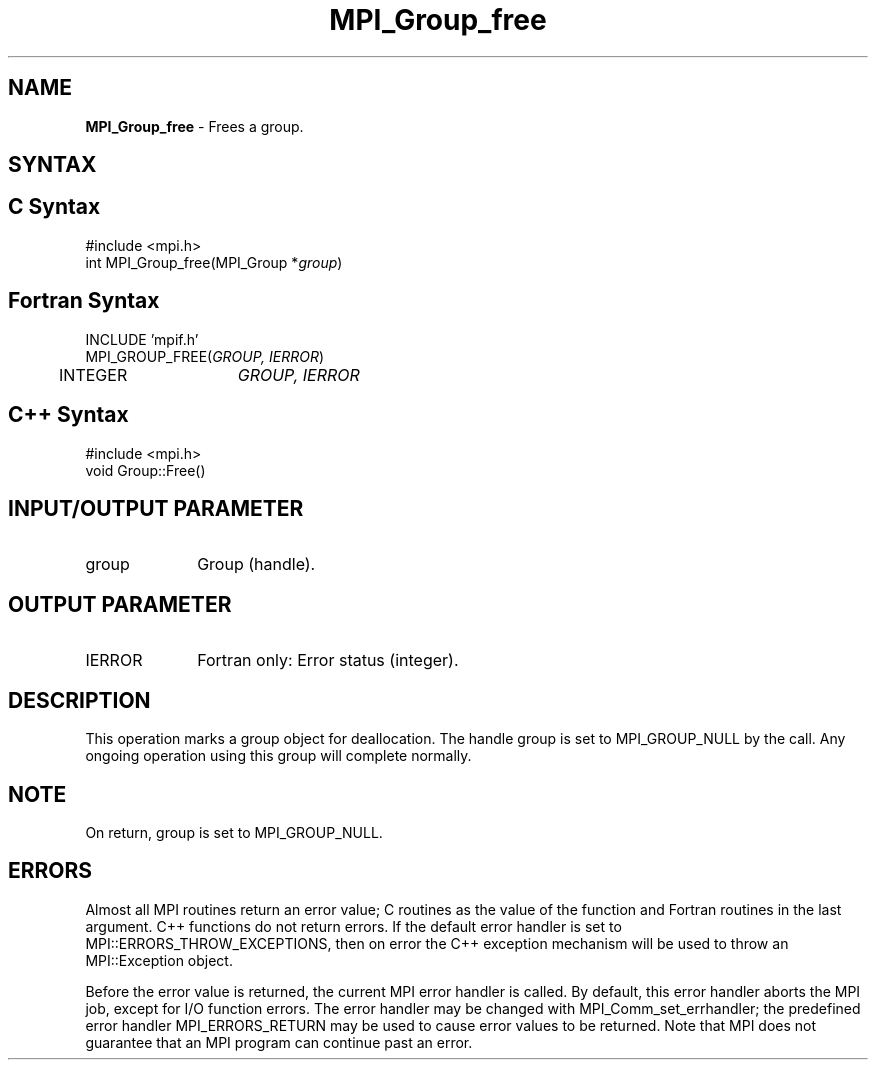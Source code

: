 .\" -*- nroff -*-
.\" Copyright 2010 Cisco Systems, Inc.  All rights reserved.
.\" Copyright 2006-2008 Sun Microsystems, Inc.
.\" Copyright (c) 1996 Thinking Machines Corporation
.\" $COPYRIGHT$
.TH MPI_Group_free 3 "Jul 12, 2016" "2.0.0" "Open MPI"
.SH NAME
\fBMPI_Group_free \fP \- Frees a group.

.SH SYNTAX
.ft R
.SH C Syntax
.nf
#include <mpi.h>
int MPI_Group_free(MPI_Group *\fIgroup\fP)

.fi
.SH Fortran Syntax
.nf
INCLUDE 'mpif.h'
MPI_GROUP_FREE(\fIGROUP, IERROR\fP)
	INTEGER	\fIGROUP, IERROR\fP

.fi
.SH C++ Syntax
.nf
#include <mpi.h>
void Group::Free()

.fi
.SH INPUT/OUTPUT PARAMETER
.TP 1i
group
Group (handle).

.SH OUTPUT PARAMETER
.ft R
.TP 1i
IERROR
Fortran only: Error status (integer).

.SH DESCRIPTION
.ft R
This operation marks a group object for deallocation. The handle group is set to MPI_GROUP_NULL by the call. Any ongoing operation using this group will complete normally.

.SH NOTE
.ft R
On return, group is set to MPI_GROUP_NULL.

.SH ERRORS
Almost all MPI routines return an error value; C routines as the value of the function and Fortran routines in the last argument. C++ functions do not return errors. If the default error handler is set to MPI::ERRORS_THROW_EXCEPTIONS, then on error the C++ exception mechanism will be used to throw an MPI::Exception object.
.sp
Before the error value is returned, the current MPI error handler is
called. By default, this error handler aborts the MPI job, except for I/O function errors. The error handler may be changed with MPI_Comm_set_errhandler; the predefined error handler MPI_ERRORS_RETURN may be used to cause error values to be returned. Note that MPI does not guarantee that an MPI program can continue past an error.

